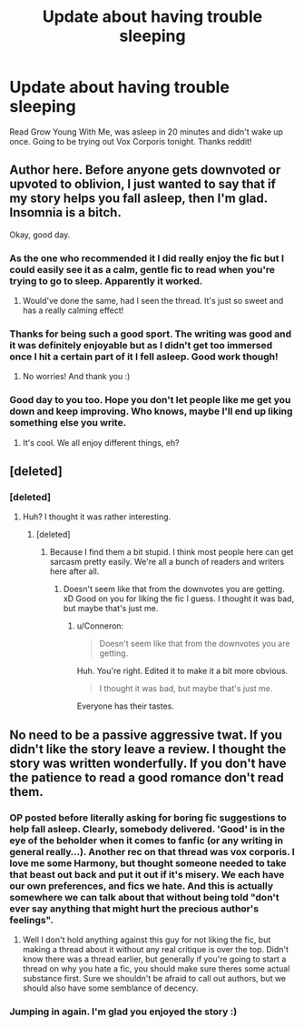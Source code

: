 #+TITLE: Update about having trouble sleeping

* Update about having trouble sleeping
:PROPERTIES:
:Author: TrivialPursuitGuy
:Score: 30
:DateUnix: 1485140882.0
:DateShort: 2017-Jan-23
:END:
Read Grow Young With Me, was asleep in 20 minutes and didn't wake up once. Going to be trying out Vox Corporis tonight. Thanks reddit!


** Author here. Before anyone gets downvoted or upvoted to oblivion, I just wanted to say that if my story helps you fall asleep, then I'm glad. Insomnia is a bitch.

Okay, good day.
:PROPERTIES:
:Author: Taliesin19
:Score: 63
:DateUnix: 1485148322.0
:DateShort: 2017-Jan-23
:END:

*** As the one who recommended it I did really enjoy the fic but I could easily see it as a calm, gentle fic to read when you're trying to go to sleep. Apparently it worked.
:PROPERTIES:
:Author: Ch1pp
:Score: 17
:DateUnix: 1485158520.0
:DateShort: 2017-Jan-23
:END:

**** Would've done the same, had I seen the thread. It's just so sweet and has a really calming effect!
:PROPERTIES:
:Author: rimasshai
:Score: 8
:DateUnix: 1485167325.0
:DateShort: 2017-Jan-23
:END:


*** Thanks for being such a good sport. The writing was good and it was definitely enjoyable but as I didn't get too immersed once I hit a certain part of it I fell asleep. Good work though!
:PROPERTIES:
:Author: TrivialPursuitGuy
:Score: 9
:DateUnix: 1485175956.0
:DateShort: 2017-Jan-23
:END:

**** No worries! And thank you :)
:PROPERTIES:
:Author: Taliesin19
:Score: 5
:DateUnix: 1485181918.0
:DateShort: 2017-Jan-23
:END:


*** Good day to you too. Hope you don't let people like me get you down and keep improving. Who knows, maybe I'll end up liking something else you write.
:PROPERTIES:
:Score: 1
:DateUnix: 1485202542.0
:DateShort: 2017-Jan-23
:END:

**** It's cool. We all enjoy different things, eh?
:PROPERTIES:
:Author: Taliesin19
:Score: 3
:DateUnix: 1485212154.0
:DateShort: 2017-Jan-24
:END:


** [deleted]
:PROPERTIES:
:Score: 7
:DateUnix: 1485146185.0
:DateShort: 2017-Jan-23
:END:

*** [deleted]
:PROPERTIES:
:Score: -1
:DateUnix: 1485201797.0
:DateShort: 2017-Jan-23
:END:

**** Huh? I thought it was rather interesting.
:PROPERTIES:
:Author: Conneron
:Score: 5
:DateUnix: 1485201938.0
:DateShort: 2017-Jan-23
:END:

***** [deleted]
:PROPERTIES:
:Score: 0
:DateUnix: 1485201989.0
:DateShort: 2017-Jan-23
:END:

****** Because I find them a bit stupid. I think most people here can get sarcasm pretty easily. We're all a bunch of readers and writers here after all.
:PROPERTIES:
:Author: Conneron
:Score: 1
:DateUnix: 1485202064.0
:DateShort: 2017-Jan-23
:END:

******* Doesn't seem like that from the downvotes you are getting. xD Good on you for liking the fic I guess. I thought it was bad, but maybe that's just me.
:PROPERTIES:
:Score: 1
:DateUnix: 1485202250.0
:DateShort: 2017-Jan-23
:END:

******** u/Conneron:
#+begin_quote
  Doesn't seem like that from the downvotes you are getting.
#+end_quote

Huh. You're right. Edited it to make it a bit more obvious.

#+begin_quote
  I thought it was bad, but maybe that's just me.
#+end_quote

Everyone has their tastes.
:PROPERTIES:
:Author: Conneron
:Score: 6
:DateUnix: 1485202339.0
:DateShort: 2017-Jan-23
:END:


** No need to be a passive aggressive twat. If you didn't like the story leave a review. I thought the story was written wonderfully. If you don't have the patience to read a good romance don't read them.
:PROPERTIES:
:Author: bunn2
:Score: -12
:DateUnix: 1485146806.0
:DateShort: 2017-Jan-23
:END:

*** OP posted before literally asking for boring fic suggestions to help fall asleep. Clearly, somebody delivered. 'Good' is in the eye of the beholder when it comes to fanfic (or any writing in general really...). Another rec on that thread was vox corporis. I love me some Harmony, but thought someone needed to take that beast out back and put it out if it's misery. We each have our own preferences, and fics we hate. And this is actually somewhere we can talk about that without being told "don't ever say anything that might hurt the precious author's feelings".
:PROPERTIES:
:Author: PsychoCelloChica
:Score: 21
:DateUnix: 1485147614.0
:DateShort: 2017-Jan-23
:END:

**** Well I don't hold anything against this guy for not liking the fic, but making a thread about it without any real critique is over the top. Didn't know there was a thread earlier, but generally if you're going to start a thread on why you hate a fic, you should make sure theres some actual substance first. Sure we shouldn't be afraid to call out authors, but we should also have some semblance of decency.
:PROPERTIES:
:Author: bunn2
:Score: 1
:DateUnix: 1485245980.0
:DateShort: 2017-Jan-24
:END:


*** Jumping in again. I'm glad you enjoyed the story :)
:PROPERTIES:
:Author: Taliesin19
:Score: 11
:DateUnix: 1485148481.0
:DateShort: 2017-Jan-23
:END:
